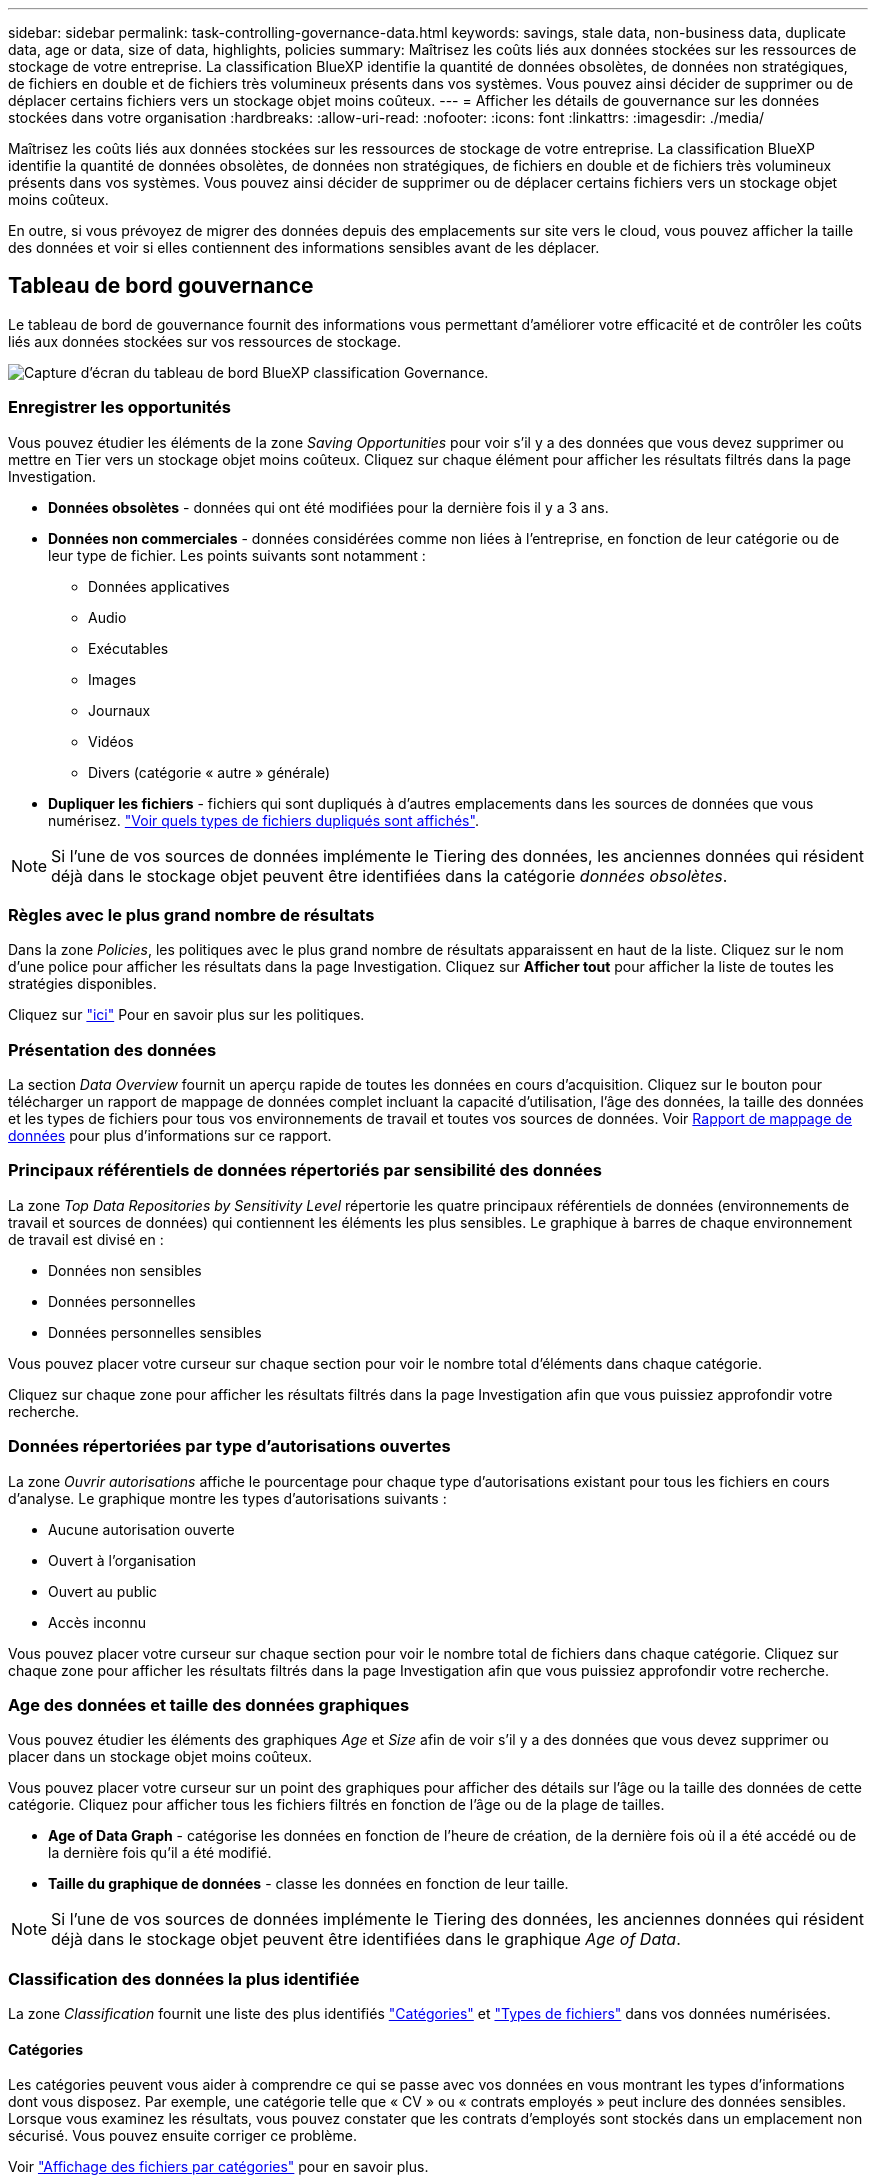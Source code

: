 ---
sidebar: sidebar 
permalink: task-controlling-governance-data.html 
keywords: savings, stale data, non-business data, duplicate data, age or data, size of data, highlights, policies 
summary: Maîtrisez les coûts liés aux données stockées sur les ressources de stockage de votre entreprise. La classification BlueXP identifie la quantité de données obsolètes, de données non stratégiques, de fichiers en double et de fichiers très volumineux présents dans vos systèmes. Vous pouvez ainsi décider de supprimer ou de déplacer certains fichiers vers un stockage objet moins coûteux. 
---
= Afficher les détails de gouvernance sur les données stockées dans votre organisation
:hardbreaks:
:allow-uri-read: 
:nofooter: 
:icons: font
:linkattrs: 
:imagesdir: ./media/


[role="lead"]
Maîtrisez les coûts liés aux données stockées sur les ressources de stockage de votre entreprise. La classification BlueXP identifie la quantité de données obsolètes, de données non stratégiques, de fichiers en double et de fichiers très volumineux présents dans vos systèmes. Vous pouvez ainsi décider de supprimer ou de déplacer certains fichiers vers un stockage objet moins coûteux.

En outre, si vous prévoyez de migrer des données depuis des emplacements sur site vers le cloud, vous pouvez afficher la taille des données et voir si elles contiennent des informations sensibles avant de les déplacer.



== Tableau de bord gouvernance

Le tableau de bord de gouvernance fournit des informations vous permettant d'améliorer votre efficacité et de contrôler les coûts liés aux données stockées sur vos ressources de stockage.

image:screenshot_compliance_governance_dashboard.png["Capture d'écran du tableau de bord BlueXP classification Governance."]



=== Enregistrer les opportunités

Vous pouvez étudier les éléments de la zone _Saving Opportunities_ pour voir s'il y a des données que vous devez supprimer ou mettre en Tier vers un stockage objet moins coûteux. Cliquez sur chaque élément pour afficher les résultats filtrés dans la page Investigation.

* *Données obsolètes* - données qui ont été modifiées pour la dernière fois il y a 3 ans.
* *Données non commerciales* - données considérées comme non liées à l'entreprise, en fonction de leur catégorie ou de leur type de fichier. Les points suivants sont notamment :
+
** Données applicatives
** Audio
** Exécutables
** Images
** Journaux
** Vidéos
** Divers (catégorie « autre » générale)


* *Dupliquer les fichiers* - fichiers qui sont dupliqués à d'autres emplacements dans les sources de données que vous numérisez. link:task-investigate-data.html#view-all-duplicated-files["Voir quels types de fichiers dupliqués sont affichés"].



NOTE: Si l'une de vos sources de données implémente le Tiering des données, les anciennes données qui résident déjà dans le stockage objet peuvent être identifiées dans la catégorie _données obsolètes_.



=== Règles avec le plus grand nombre de résultats

Dans la zone _Policies_, les politiques avec le plus grand nombre de résultats apparaissent en haut de la liste. Cliquez sur le nom d'une police pour afficher les résultats dans la page Investigation. Cliquez sur *Afficher tout* pour afficher la liste de toutes les stratégies disponibles.

Cliquez sur link:task-using-policies.html["ici"] Pour en savoir plus sur les politiques.



=== Présentation des données

La section _Data Overview_ fournit un aperçu rapide de toutes les données en cours d'acquisition. Cliquez sur le bouton pour télécharger un rapport de mappage de données complet incluant la capacité d'utilisation, l'âge des données, la taille des données et les types de fichiers pour tous vos environnements de travail et toutes vos sources de données. Voir <<Rapport de mappage de données,Rapport de mappage de données>> pour plus d'informations sur ce rapport.



=== Principaux référentiels de données répertoriés par sensibilité des données

La zone _Top Data Repositories by Sensitivity Level_ répertorie les quatre principaux référentiels de données (environnements de travail et sources de données) qui contiennent les éléments les plus sensibles. Le graphique à barres de chaque environnement de travail est divisé en :

* Données non sensibles
* Données personnelles
* Données personnelles sensibles


Vous pouvez placer votre curseur sur chaque section pour voir le nombre total d'éléments dans chaque catégorie.

Cliquez sur chaque zone pour afficher les résultats filtrés dans la page Investigation afin que vous puissiez approfondir votre recherche.



=== Données répertoriées par type d'autorisations ouvertes

La zone _Ouvrir autorisations_ affiche le pourcentage pour chaque type d'autorisations existant pour tous les fichiers en cours d'analyse. Le graphique montre les types d'autorisations suivants :

* Aucune autorisation ouverte
* Ouvert à l'organisation
* Ouvert au public
* Accès inconnu


Vous pouvez placer votre curseur sur chaque section pour voir le nombre total de fichiers dans chaque catégorie. Cliquez sur chaque zone pour afficher les résultats filtrés dans la page Investigation afin que vous puissiez approfondir votre recherche.



=== Age des données et taille des données graphiques

Vous pouvez étudier les éléments des graphiques _Age_ et _Size_ afin de voir s'il y a des données que vous devez supprimer ou placer dans un stockage objet moins coûteux.

Vous pouvez placer votre curseur sur un point des graphiques pour afficher des détails sur l'âge ou la taille des données de cette catégorie. Cliquez pour afficher tous les fichiers filtrés en fonction de l'âge ou de la plage de tailles.

* *Age of Data Graph* - catégorise les données en fonction de l'heure de création, de la dernière fois où il a été accédé ou de la dernière fois qu'il a été modifié.
* *Taille du graphique de données* - classe les données en fonction de leur taille.



NOTE: Si l'une de vos sources de données implémente le Tiering des données, les anciennes données qui résident déjà dans le stockage objet peuvent être identifiées dans le graphique _Age of Data_.



=== Classification des données la plus identifiée

La zone _Classification_ fournit une liste des plus identifiés link:task-controlling-private-data.html#view-files-by-categories["Catégories"^] et link:task-controlling-private-data.html#view-files-by-file-types["Types de fichiers"^] dans vos données numérisées.



==== Catégories

Les catégories peuvent vous aider à comprendre ce qui se passe avec vos données en vous montrant les types d'informations dont vous disposez. Par exemple, une catégorie telle que « CV » ou « contrats employés » peut inclure des données sensibles. Lorsque vous examinez les résultats, vous pouvez constater que les contrats d'employés sont stockés dans un emplacement non sécurisé. Vous pouvez ensuite corriger ce problème.

Voir link:task-controlling-private-data.html#view-files-by-categories["Affichage des fichiers par catégories"^] pour en savoir plus.



==== Types de fichiers

La vérification de vos types de fichiers peut vous aider à contrôler vos données sensibles car il se peut que certains types de fichiers ne soient pas stockés correctement.

Voir link:task-controlling-private-data.html#view-files-by-file-types["Affichage des types de fichiers"^] pour en savoir plus.



== Rapport de mappage de données

Le rapport de mappage de données offre une vue d'ensemble des données stockées dans les sources de données de votre entreprise pour vous aider à prendre des décisions concernant la migration, la sauvegarde, la sécurité et les processus de conformité. Le rapport répertorie d'abord une vue d'ensemble qui résume l'ensemble de vos environnements de travail et sources de données, puis fournit une analyse pour chaque environnement de travail.

Le rapport contient les informations suivantes :

[cols="25,65"]
|===
| Catégorie | Description 


| Capacité d'utilisation | Pour tous les environnements de travail : indique le nombre de fichiers et la capacité utilisée pour chaque environnement de travail. Pour les environnements de travail uniques : répertorie les fichiers qui utilisent la capacité la plus élevée. 


| Âge des données | Fournit trois graphiques pour la date de création, la dernière modification ou le dernier accès aux fichiers. Répertorie le nombre de fichiers et leur capacité utilisée, en fonction de certaines plages de dates. 


| Taille des données | Répertorie le nombre de fichiers qui existent dans certaines plages de tailles dans vos environnements de travail. 


| Types de fichiers | Indique le nombre total de fichiers et la capacité utilisée pour chaque type de fichier stocké dans vos environnements de travail. 
|===


=== Générez le rapport de mappage de données

Ce rapport est généré à partir de l'onglet gouvernance de la classification BlueXP.

.Étapes
. Dans le menu BlueXP, cliquez sur *gouvernance > Classification*.
. Cliquez sur *gouvernance*, puis sur le bouton *Rapport de mappage des données*.
+
image:screenshot_compliance_data_mapping_report_button.png["Capture d'écran du tableau de bord de gouvernance qui montre comment lancer le rapport de mappage de données."]



.Résultat
La classification BlueXP génère un rapport au format .PDF que vous pouvez examiner et envoyer à d'autres groupes si nécessaire.

Si la taille du rapport est supérieure à 1 Mo, le fichier .PDF est conservé dans l'instance de classification BlueXP et un message contextuel s'affiche pour vous informer de l'emplacement exact. Lorsque la classification BlueXP est installée sur une machine Linux de votre site ou sur une machine Linux que vous avez déployée dans le cloud, vous pouvez accéder directement au fichier .PDF. Lorsque la classification BlueXP est déployée dans le cloud, vous devez SSH vers l'instance de classification BlueXP pour télécharger le fichier .PDF. link:task-audit-data-sense-actions.html#access-the-log-files["Voir comment accéder aux données sur l'instance de classification"^].

Notez que vous pouvez personnaliser le nom de l'entreprise qui apparaît sur la première page du rapport en partant du haut de la page de classification BlueXP en cliquant sur image:screenshot_gallery_options.gif["Le bouton plus"] Puis cliquez sur *changer le nom de l'entreprise*. La prochaine fois que vous générez le rapport, il inclura le nouveau nom.



== Rapport d'évaluation de découverte de données

Le rapport d'évaluation de la découverte de données fournit une analyse de haut niveau de l'environnement analysé afin de mettre en évidence les résultats du système et de montrer les points préoccupants et les étapes de correction potentielles. Les résultats sont basés à la fois sur le mappage et la classification de vos données. L'objectif de ce rapport est de sensibiliser les clients à trois aspects importants de leur dataset :

[cols="25,65"]
|===
| Fonction | Description 


| Problèmes de gouvernance des données | Une vue d'ensemble détaillée de toutes les données que vous possédez et des zones dans lesquelles vous pouvez réduire la quantité de données pour réduire les coûts. 


| Risques liés à la sécurité des données | Zones où vos données sont accessibles pour les attaques internes ou externes en raison d'autorisations d'accès étendues. 


| Lacunes en matière de conformité des données | Où se trouvent vos informations personnelles ou sensibles à des fins de sécurité et pour les DSAR (demandes d'accès des sujets de données). 
|===
Après l'évaluation, ce rapport identifie les domaines dans lesquels vous pouvez :

* Réduction des coûts du stockage en modifiant votre règle de conservation, ou en déplaçant ou en supprimant certaines données (obsolètes, dupliquées ou non stratégiques)
* Protégez vos données qui disposent de larges autorisations en modifiant les stratégies de gestion de groupe globales
* Protégez vos données personnelles ou sensibles en déplaçant vos IIP vers des magasins de données plus sécurisés




=== Générez le rapport d'évaluation de la découverte de données

Ce rapport est généré à partir de l'onglet gouvernance de la classification BlueXP.

.Étapes
. Dans le menu BlueXP, cliquez sur *gouvernance > Classification*.
. Cliquez sur *gouvernance*, puis sur le bouton *Rapport d'évaluation de la découverte de données*.
+
image:screenshot_compliance_data_discovery_report_button.png["Capture d'écran du tableau de bord de gouvernance qui montre comment lancer le rapport d'évaluation de découverte de données."]



.Résultat
La classification BlueXP génère un rapport au format .PDF que vous pouvez examiner et envoyer à d'autres groupes si nécessaire.
